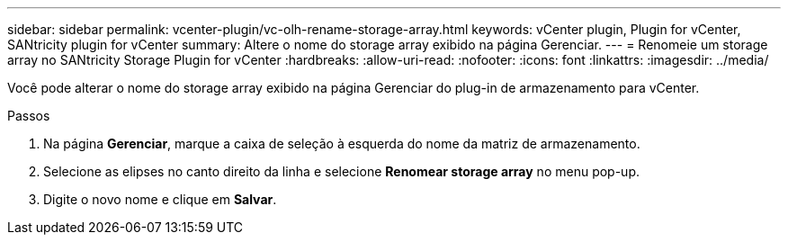 ---
sidebar: sidebar 
permalink: vcenter-plugin/vc-olh-rename-storage-array.html 
keywords: vCenter plugin, Plugin for vCenter, SANtricity plugin for vCenter 
summary: Altere o nome do storage array exibido na página Gerenciar. 
---
= Renomeie um storage array no SANtricity Storage Plugin for vCenter
:hardbreaks:
:allow-uri-read: 
:nofooter: 
:icons: font
:linkattrs: 
:imagesdir: ../media/


[role="lead"]
Você pode alterar o nome do storage array exibido na página Gerenciar do plug-in de armazenamento para vCenter.

.Passos
. Na página *Gerenciar*, marque a caixa de seleção à esquerda do nome da matriz de armazenamento.
. Selecione as elipses no canto direito da linha e selecione *Renomear storage array* no menu pop-up.
. Digite o novo nome e clique em *Salvar*.

